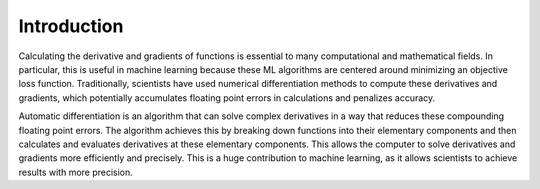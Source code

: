 Introduction
=======================================

Calculating the derivative and gradients of functions is essential to many computational and mathematical fields. In particular, this is useful in machine learning because these ML algorithms are centered around minimizing an objective loss function. Traditionally, scientists have used numerical differentiation methods to compute these derivatives and gradients, which potentially accumulates floating point errors in calculations and penalizes accuracy.

Automatic differentiation is an algorithm that can solve complex derivatives in a way that reduces these compounding floating point errors. The algorithm achieves this by breaking down functions into their elementary components and then calculates and evaluates derivatives at these elementary components. This allows the computer to solve derivatives and gradients more efficiently and precisely. This is a huge contribution to machine learning, as it allows scientists to achieve results with more precision.
